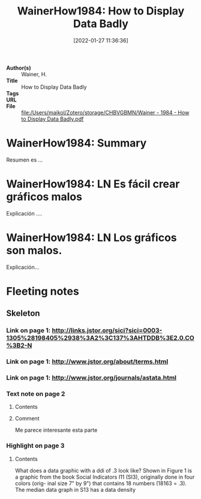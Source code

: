 :PROPERTIES:
:ROAM_REFS: @WainerHow1984
:ID: 20220127T113636
:Time-stamp: <2022-01-27 11:53:35 maikol>
:END:
#+TITLE: WainerHow1984: How to Display Data Badly
#+DATE: [2022-01-27  11:36:36]
#+FILETAGS: literature
- *Author(s)* :: Wainer, H.
- *Title*     :: How to Display Data Badly
- *Tags*      :: 
- *URL*       :: 
- *File*      :: [[file:/Users/maikol/Zotero/storage/CHBVGBMN/Wainer - 1984 - How to Display Data Badly.pdf]]

* WainerHow1984: Summary
:PROPERTIES:
:ID:       20220127T114102
:END:

Resumen es ...

* WainerHow1984: LN Es fácil crear gráficos malos
:PROPERTIES:
:ID:       20220127T114909
:END:

Explicación ....

* WainerHow1984: LN Los gráficos son malos.
:PROPERTIES:
:ID:       20220127T115029
:END:

Explicación...

* Fleeting notes
:PROPERTIES:
:ROAM_EXCLUDE: t
:Custom_ID: WainerHow1984
:URL: 
:AUTHOR: Wainer, H.
:NOTER_DOCUMENT: /Users/maikol/Zotero/storage/CHBVGBMN/Wainer - 1984 - How to Display Data Badly.pdf
:NOTER_PAGE:
:END:

** Skeleton

*** Link on page 1: [[http://links.jstor.org/sici?sici=0003-1305%28198405%2938%3A2%3C137%3AHTDDB%3E2.0.CO%3B2-N][http://links.jstor.org/sici?sici=0003-1305%28198405%2938%3A2%3C137%3AHTDDB%3E2.0.CO%3B2-N]]
:PROPERTIES:
:NOTER_PAGE: (1 . 0.283081)
:END:

*** Link on page 1: [[http://www.jstor.org/about/terms.html][http://www.jstor.org/about/terms.html]]
:PROPERTIES:
:NOTER_PAGE: (1 . 0.423485)
:END:

*** Link on page 1: [[http://www.jstor.org/journals/astata.html][http://www.jstor.org/journals/astata.html]]
:PROPERTIES:
:NOTER_PAGE: (1 . 0.492929)
:END:

*** Text note on page 2
:PROPERTIES:
:NOTER_PAGE: (2 . 0.481142)
:END:

**** Contents

**** Comment
Me parece interesante esta parte

*** Highlight on page 3
:PROPERTIES:
:NOTER_PAGE: (3 . 0.5159079999999999)
:END:

**** Contents
What does a data graphic with a ddi of .3 look like?
Shown in Figure 1 is a graphic from the book Social
Indicators I11 (SI3), originally done in four colors (orig-
inal size 7" by 9") that contains 18 numbers (18163 = .3).
The median data graph in S13 has a data density
